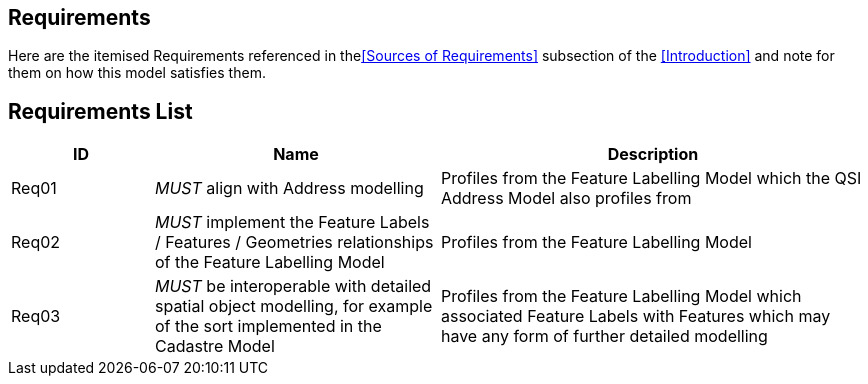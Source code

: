 == Requirements

Here are the itemised Requirements referenced in the<<Sources of Requirements>> subsection of the <<Introduction>> and note for them on how this model satisfies them.

== Requirements List

[cols="1,2,3"]]
|===
| ID | Name | Description

| Req01 | _MUST_ align with Address modelling | Profiles from the Feature Labelling Model which the QSI Address Model also profiles from
| Req02 | _MUST_ implement the Feature Labels / Features / Geometries relationships of the Feature Labelling Model | Profiles from the Feature Labelling Model
| Req03 | _MUST_ be interoperable with detailed spatial object modelling, for example of the sort implemented in the Cadastre Model | Profiles from the Feature Labelling Model which associated Feature Labels with Features which may have any form of further detailed modelling
|===